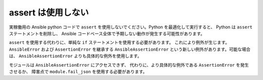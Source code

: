 assert は使用しない
=========

実稼働用の Ansible python コードで ``assert`` を使用しないでください。Python を最適化して実行すると、
Python は ``assert`` ステートメントを削除し、
Ansible コードベース全体で予期しない動作が発生する可能性があります。

``assert`` を使用する代わりに、単純な ``if`` ステートメントを使用する必要があります。
これにより例外が生じます。``AnsibleError`` および 
``AssertionError`` を継承する 
``AnsibleAssertionError`` という新しい例外があります。可能な場合は、
``AnsibleAssertionError`` よりも具体的な例外を使用します。

モジュールは ``AnsibleAssertionError`` にアクセスできず、
代わりに、より具体的な例外である ``AssertionError`` を発生させるか、
障害点で ``module.fail_json`` を使用する必要があります。

